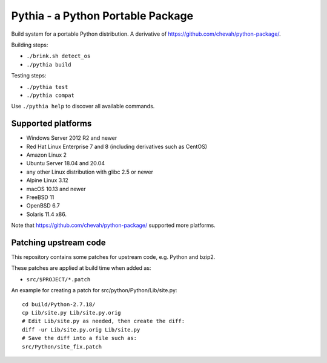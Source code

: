 Pythia - a Python Portable Package
==================================

Build system for a portable Python distribution. 
A derivative of https://github.com/chevah/python-package/.

Building steps:

* ``./brink.sh detect_os``
* ``./pythia build``

Testing steps:

* ``./pythia test``
* ``./pythia compat``

Use ``./pythia help`` to discover all available commands.


Supported platforms
-------------------

* Windows Server 2012 R2 and newer
* Red Hat Linux Enterprise 7 and 8 (including derivatives such as CentOS)
* Amazon Linux 2
* Ubuntu Server 18.04 and 20.04
* any other Linux distribution with glibc 2.5 or newer
* Alpine Linux 3.12
* macOS 10.13 and newer
* FreeBSD 11
* OpenBSD 6.7
* Solaris 11.4 x86.

Note that https://github.com/chevah/python-package/ supported more platforms.


Patching upstream code
----------------------

This repository contains some patches for upstream code, e.g. Python and bzip2.

These patches are applied at build time when added as:

* ``src/$PROJECT/*.patch``

An example for creating a patch for src/python/Python/Lib/site.py::

    cd build/Python-2.7.18/
    cp Lib/site.py Lib/site.py.orig
    # Edit Lib/site.py as needed, then create the diff:
    diff -ur Lib/site.py.orig Lib/site.py
    # Save the diff into a file such as:
    src/Python/site_fix.patch
